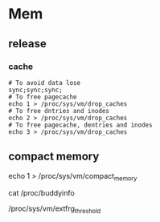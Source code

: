 * Mem

** release
***   cache

   #+begin_src shell
	 # To avoid data lose
	 sync;sync;sync;
	 # To free pagecache
	 echo 1 > /proc/sys/vm/drop_caches
	 # To free dntries and inodes
	 echo 2 > /proc/sys/vm/drop_caches
	 # To free pagecache, dentries and inodes
	 echo 3 > /proc/sys/vm/drop_caches
   #+end_src

** compact memory

   echo 1 > /proc/sys/vm/compact_memory

   cat /proc/buddyinfo

   /proc/sys/vm/extfrg_threshold
